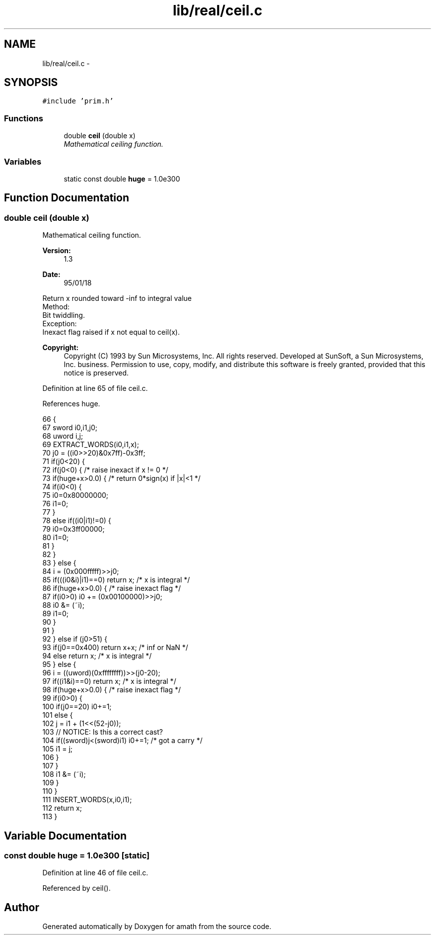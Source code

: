 .TH "lib/real/ceil.c" 3 "Sun Jan 22 2017" "Version 1.6.1" "amath" \" -*- nroff -*-
.ad l
.nh
.SH NAME
lib/real/ceil.c \- 
.SH SYNOPSIS
.br
.PP
\fC#include 'prim\&.h'\fP
.br

.SS "Functions"

.in +1c
.ti -1c
.RI "double \fBceil\fP (double x)"
.br
.RI "\fIMathematical ceiling function\&. \fP"
.in -1c
.SS "Variables"

.in +1c
.ti -1c
.RI "static const double \fBhuge\fP = 1\&.0e300"
.br
.in -1c
.SH "Function Documentation"
.PP 
.SS "double ceil (double x)"

.PP
Mathematical ceiling function\&. 
.PP
\fBVersion:\fP
.RS 4
1\&.3 
.RE
.PP
\fBDate:\fP
.RS 4
95/01/18
.RE
.PP
.PP
.nf

Return x rounded toward -inf to integral value
Method:
 Bit twiddling\&.
Exception:
 Inexact flag raised if x not equal to ceil(x)\&.
.fi
.PP
 
.PP
\fBCopyright:\fP
.RS 4
Copyright (C) 1993 by Sun Microsystems, Inc\&. All rights reserved\&.  Developed at SunSoft, a Sun Microsystems, Inc\&. business\&. Permission to use, copy, modify, and distribute this software is freely granted, provided that this notice is preserved\&. 
.RE
.PP

.PP
Definition at line 65 of file ceil\&.c\&.
.PP
References huge\&.
.PP
.nf
66 {
67     sword i0,i1,j0;
68     uword i,j;
69     EXTRACT_WORDS(i0,i1,x);
70     j0 = ((i0>>20)&0x7ff)-0x3ff;
71     if(j0<20) {
72         if(j0<0) {          /* raise inexact if x != 0 */
73             if(huge+x>0\&.0) {     /* return 0*sign(x) if |x|<1 */
74                 if(i0<0) {
75                     i0=0x80000000;
76                     i1=0;
77                 }
78                 else if((i0|i1)!=0) {
79                     i0=0x3ff00000;
80                     i1=0;
81                 }
82             }
83         } else {
84             i = (0x000fffff)>>j0;
85             if(((i0&i)|i1)==0) return x; /* x is integral */
86             if(huge+x>0\&.0) {     /* raise inexact flag */
87                 if(i0>0) i0 += (0x00100000)>>j0;
88                 i0 &= (~i);
89                 i1=0;
90             }
91         }
92     } else if (j0>51) {
93         if(j0==0x400) return x+x;   /* inf or NaN */
94         else return x;          /* x is integral */
95     } else {
96         i = ((uword)(0xffffffff))>>(j0-20);
97         if((i1&i)==0) return x;     /* x is integral */
98         if(huge+x>0\&.0) {         /* raise inexact flag */
99             if(i0>0) {
100                 if(j0==20) i0+=1;
101                 else {
102                     j = i1 + (1<<(52-j0));
103                     // NOTICE: Is this a correct cast?
104                     if((sword)j<(sword)i1) i0+=1;   /* got a carry */
105                     i1 = j;
106                 }
107             }
108             i1 &= (~i);
109         }
110     }
111     INSERT_WORDS(x,i0,i1);
112     return x;
113 }
.fi
.SH "Variable Documentation"
.PP 
.SS "const double huge = 1\&.0e300\fC [static]\fP"

.PP
Definition at line 46 of file ceil\&.c\&.
.PP
Referenced by ceil()\&.
.SH "Author"
.PP 
Generated automatically by Doxygen for amath from the source code\&.
